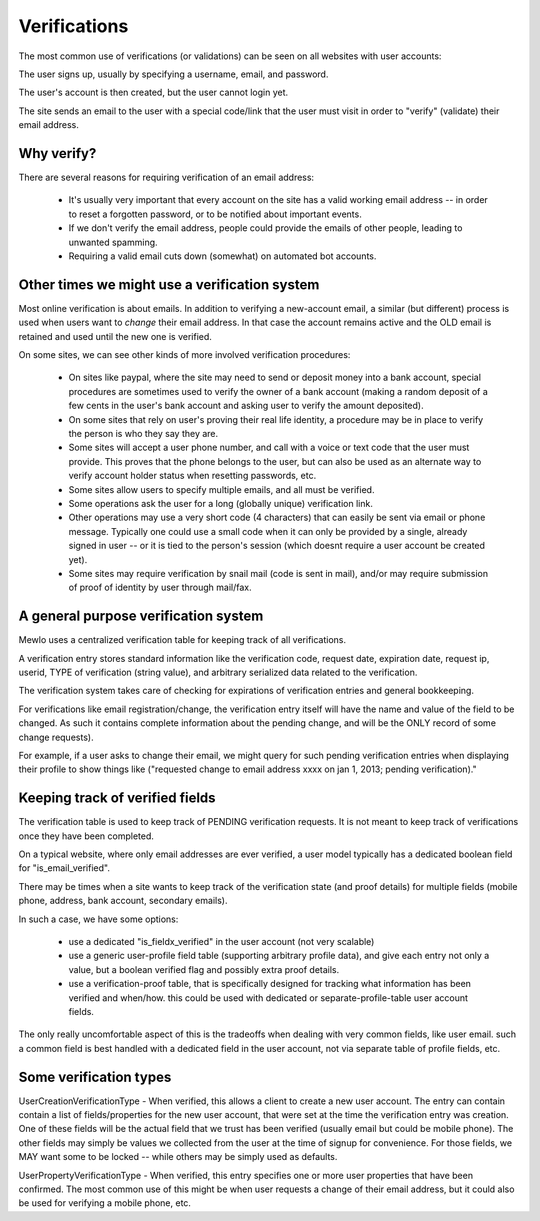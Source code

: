 Verifications
=============

The most common use of verifications (or validations) can be seen on all websites with user accounts:

The user signs up, usually by specifying a username, email, and password.

The user's account is then created, but the user cannot login yet.

The site sends an email to the user with a special code/link that the user must visit in order to "verify" (validate) their email address.



Why verify?
-----------

There are several reasons for requiring verification of an email address:

    * It's usually very important that every account on the site has a valid working email address -- in order to reset a forgotten password, or to be notified about important events.
    * If we don't verify the email address, people could provide the emails of other people, leading to unwanted spamming.
    * Requiring a valid email cuts down (somewhat) on automated bot accounts.



Other times we might use a verification system
----------------------------------------------

Most online verification is about emails.  In addition to verifying a new-account email, a similar (but different) process is used when users want to *change* their email address. In that case the account remains active and the OLD email is retained and used until the new one is verified.

On some sites, we can see other kinds of more involved verification procedures:

    * On sites like paypal, where the site may need to send or deposit money into a bank account, special procedures are sometimes used to verify the owner of a bank account (making a random deposit of a few cents in the user's bank account and asking user to verify the amount deposited).
    * On some sites that rely on user's proving their real life identity, a procedure may be in place to verify the person is who they say they are.
    * Some sites will accept a user phone number, and call with a voice or text code that the user must provide.  This proves that the phone belongs to the user, but can also be used as an alternate way to verify account holder status when resetting passwords, etc.
    * Some sites allow users to specify multiple emails, and all must be verified.
    * Some operations ask the user for a long (globally unique) verification link.
    * Other operations may use a very short code (4 characters) that can easily be sent via email or phone message.  Typically one could use a small code when it can only be provided by a single, already signed in user -- or it is tied to the person's session (which doesnt require a user account be created yet).
    * Some sites may require verification by snail mail (code is sent in mail), and/or may require submission of proof of identity by user through mail/fax.



A general purpose verification system
-------------------------------------

Mewlo uses a centralized verification table for keeping track of all verifications.

A verification entry stores standard information like the verification code, request date, expiration date, request ip, userid, TYPE of verification (string value), and arbitrary serialized data related to the verification.

The verification system takes care of checking for expirations of verification entries and general bookkeeping.

For verifications like email registration/change, the verification entry itself will have the name and value of the field to be changed.  As such it contains complete information about the pending change, and will be the ONLY record of some change requests).

For example, if a user asks to change their email, we might query for such pending verification entries when displaying their profile to show things like ("requested change to email address xxxx on jan 1, 2013; pending verification)."




Keeping track of verified fields
--------------------------------

The verification table is used to keep track of PENDING verification requests.  It is not meant to keep track of verifications once they have been completed.

On a typical website, where only email addresses are ever verified, a user model typically has a dedicated boolean field for "is_email_verified".

There may be times when a site wants to keep track of the verification state (and proof details) for multiple fields (mobile phone, address, bank account, secondary emails).

In such a case, we have some options:

    * use a dedicated "is_fieldx_verified" in the user account (not very scalable)
    * use a generic user-profile field table (supporting arbitrary profile data), and give each entry not only a value, but a boolean verified flag and possibly extra proof details.
    * use a verification-proof table, that is specifically designed for tracking what information has been verified and when/how.  this could be used with dedicated or separate-profile-table user account fields.

The only really uncomfortable aspect of this is the tradeoffs when dealing with very common fields, like user email.  such a common field is best handled with a dedicated field in the user account, not via separate table of profile fields, etc.





Some verification types
-----------------------

UserCreationVerificationType - When verified, this allows a client to create a new user account.  The entry can contain contain a list of fields/properties for the new user account, that were set at the time the verification entry was creation.  One of these fields will be the actual field that we trust has been verified (usually email but could be mobile phone).  The other fields may simply be values we collected from the user at the time of signup for convenience.  For those fields, we MAY want some to be locked -- while others may be simply used as defaults.

UserPropertyVerificationType - When verified, this entry specifies one or more user properties that have been confirmed.  The most common use of this might be when user requests a change of their email address, but it could also be used for verifying a mobile phone, etc.

